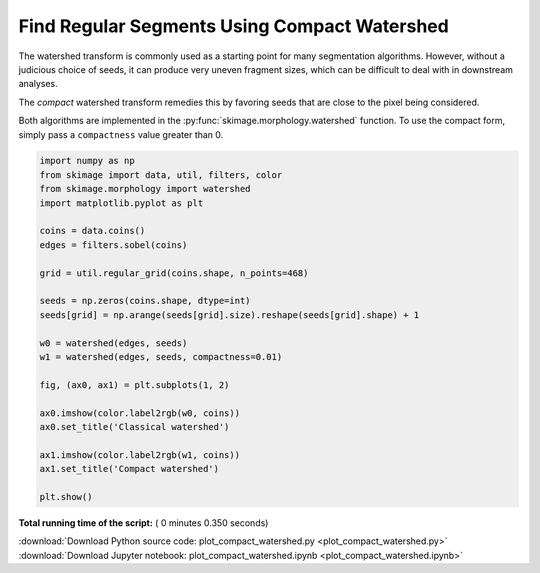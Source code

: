 

.. _sphx_glr_auto_examples_segmentation_plot_compact_watershed.py:


=============================================
Find Regular Segments Using Compact Watershed
=============================================

The watershed transform is commonly used as a starting point for many
segmentation algorithms. However, without a judicious choice of seeds, it
can produce very uneven fragment sizes, which can be difficult to deal with
in downstream analyses.

The *compact* watershed transform remedies this by favoring seeds that are
close to the pixel being considered.

Both algorithms are implemented in the :py:func:`skimage.morphology.watershed`
function. To use the compact form, simply pass a ``compactness`` value greater
than 0.




.. image:: /auto_examples/segmentation/images/sphx_glr_plot_compact_watershed_001.png
    :align: center





.. code-block:: python


    import numpy as np
    from skimage import data, util, filters, color
    from skimage.morphology import watershed
    import matplotlib.pyplot as plt

    coins = data.coins()
    edges = filters.sobel(coins)

    grid = util.regular_grid(coins.shape, n_points=468)

    seeds = np.zeros(coins.shape, dtype=int)
    seeds[grid] = np.arange(seeds[grid].size).reshape(seeds[grid].shape) + 1

    w0 = watershed(edges, seeds)
    w1 = watershed(edges, seeds, compactness=0.01)

    fig, (ax0, ax1) = plt.subplots(1, 2)

    ax0.imshow(color.label2rgb(w0, coins))
    ax0.set_title('Classical watershed')

    ax1.imshow(color.label2rgb(w1, coins))
    ax1.set_title('Compact watershed')

    plt.show()

**Total running time of the script:** ( 0 minutes  0.350 seconds)



.. container:: sphx-glr-footer


  .. container:: sphx-glr-download

     :download:`Download Python source code: plot_compact_watershed.py <plot_compact_watershed.py>`



  .. container:: sphx-glr-download

     :download:`Download Jupyter notebook: plot_compact_watershed.ipynb <plot_compact_watershed.ipynb>`

.. rst-class:: sphx-glr-signature

    `Generated by Sphinx-Gallery <https://sphinx-gallery.readthedocs.io>`_
